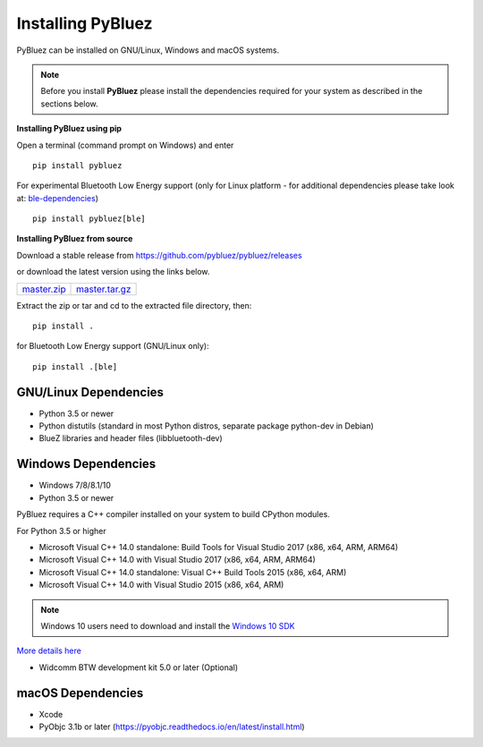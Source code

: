 .. _installing:

Installing PyBluez
==================

PyBluez can be installed on GNU/Linux, Windows and macOS systems.

.. note:: Before you install **PyBluez** please install the dependencies required for
		  your system as described in the sections below.

**Installing PyBluez using pip**

Open a terminal (command prompt on Windows) and enter
::

	pip install pybluez

For experimental Bluetooth Low Energy support (only for Linux platform -
for additional dependencies please take look at:
`ble-dependencies <https://bitbucket.org/OscarAcena/pygattlib/src/45e04060881a20189412681f52d55ff5add9f388/DEPENDS?at=default>`_)
::

    pip install pybluez[ble]

**Installing PyBluez from source**

Download a stable release from `<https://github.com/pybluez/pybluez/releases>`_

or download the latest version using the links below.

+------+------+----------------+
| master.zip_ | master.tar.gz_ | 
+------+------+----------------+

.. _master.zip: https://github.com/pybluez/pybluez/archive/master.zip
.. _master.tar.gz: https://github.com/pybluez/pybluez/archive/master.tar.gz

Extract the zip or tar and cd to the extracted file directory, then:
::

	pip install .

for Bluetooth Low Energy support (GNU/Linux only):
::

    pip install .[ble]

GNU/Linux Dependencies
""""""""""""""""""""""

- Python 3.5 or newer
- Python distutils (standard in most Python distros, separate package python-dev in Debian)
- BlueZ libraries and header files (libbluetooth-dev)

Windows Dependencies
""""""""""""""""""""

- Windows 7/8/8.1/10
- Python 3.5 or newer

PyBluez requires a C++ compiler installed on your system to build CPython modules.

For Python 3.5 or higher

- Microsoft Visual C++ 14.0 standalone: Build Tools for Visual Studio 2017 (x86, x64, ARM, ARM64)
- Microsoft Visual C++ 14.0 with Visual Studio 2017 (x86, x64, ARM, ARM64)
- Microsoft Visual C++ 14.0 standalone: Visual C++ Build Tools 2015 (x86, x64, ARM)
- Microsoft Visual C++ 14.0 with Visual Studio 2015 (x86, x64, ARM)

.. note:: Windows 10 users need to download and install the `Windows 10 SDK <https://developer.microsoft.com/en-us/windows/downloads/windows-10-sdk>`_


`More details here <https://wiki.python.org/moin/WindowsCompilers>`_

- Widcomm BTW development kit 5.0 or later (Optional)

macOS Dependencies
"""""""""""""""""" 

- Xcode
- PyObjc 3.1b or later (https://pyobjc.readthedocs.io/en/latest/install.html)
